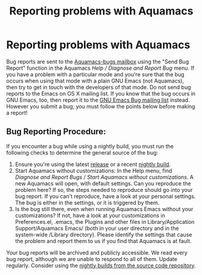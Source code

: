 #+TITLE: Reporting problems with Aquamacs
#+URL: /reporting-bugs
#+ALIASES[]: /reporting-bugs.html

* Reporting problems with Aquamacs

Bug reports are sent to the [[mailto:aquamacs-bugs@aquamacs.org][Aquamacs-bugs mailbox]] using the "Send Bug Report" function in the Aquamacs /Help / Diagnose and Report Bug/ menu. If you have a problem with a particular mode and you're sure that the bug occurs when using that mode with a plain GNU Emacs (not
Aquamacs), then try to get in touch with the developers of that mode. Do not send bug reports to the Emacs on OS X mailing list. If you know that the bug occurs in GNU Emacs, too, then report it to the [[mailto:bug-gnu-emacs@gnu.org][GNU Emacs Bug mailing list]] instead. However you submit a bug, you must follow the points below before making a report!

** Bug Reporting Procedure:
If you encounter a bug while using a nightly build, you must run the
following checks to determine the general source of the bug:

1. Ensure you're using the latest [[/downloads.html][release]] or a
   recent [[file:nightlies.html][nightly build]].
2. Start Aquamacs without customizations: In the Help menu, find
   /Diagnose and Report Bugs/ / /Start Aquamacs without customizations/.
   A new Aquamacs will open, with default settings. Can you reproduce
   the problem here? If so, the steps needed to reproduce should go into
   your bug report. If you can't reproduce, have a look at your personal
   settings. The bug is either in the settings, or it is triggered by
   them.
3. Is the bug still there, even when running Aquamacs Emacs without your
   customizations? If not, have a look at your customizations in
   Preferences.el, .emacs, the Plugins and other files in
   Library/Application Support/Aquamacs Emacs/ (both in your user
   directory and in the system-wide /Library directory). Please identify
   the settings that cause the problem and report them to us if you find
   that Aquamacs is at fault.

Your bug reports will be archived and publicly accessible. We read every
bug report, although we are unable to respond to all of them.
Update regularly. Consider using the [[file:nightlies.html][nightly
builds from the source code repository]].
